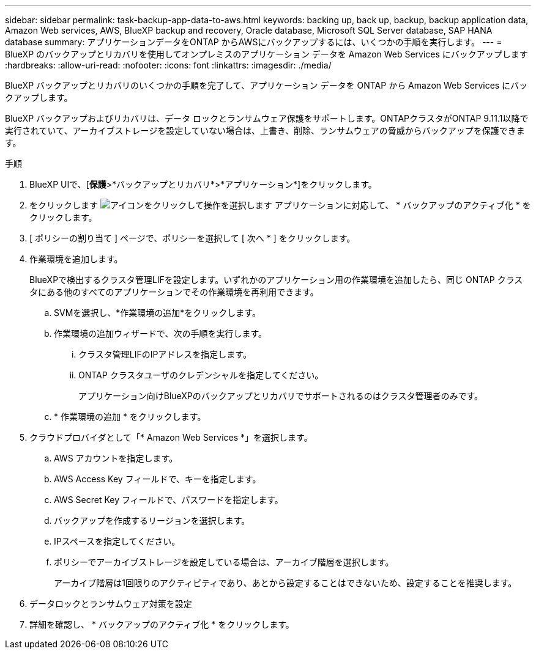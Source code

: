 ---
sidebar: sidebar 
permalink: task-backup-app-data-to-aws.html 
keywords: backing up, back up, backup, backup application data, Amazon Web services, AWS, BlueXP backup and recovery, Oracle database, Microsoft SQL Server database, SAP HANA database 
summary: アプリケーションデータをONTAP からAWSにバックアップするには、いくつかの手順を実行します。 
---
= BlueXP のバックアップとリカバリを使用してオンプレミスのアプリケーション データを Amazon Web Services にバックアップします
:hardbreaks:
:allow-uri-read: 
:nofooter: 
:icons: font
:linkattrs: 
:imagesdir: ./media/


[role="lead"]
BlueXP バックアップとリカバリのいくつかの手順を完了して、アプリケーション データを ONTAP から Amazon Web Services にバックアップします。

BlueXP バックアップおよびリカバリは、データ ロックとランサムウェア保護をサポートします。ONTAPクラスタがONTAP 9.11.1以降で実行されていて、アーカイブストレージを設定していない場合は、上書き、削除、ランサムウェアの脅威からバックアップを保護できます。

.手順
. BlueXP UIで、[*保護*>*バックアップとリカバリ*>*アプリケーション*]をクリックします。
. をクリックします image:icon-action.png["アイコンをクリックして操作を選択します"] アプリケーションに対応して、 * バックアップのアクティブ化 * をクリックします。
. [ ポリシーの割り当て ] ページで、ポリシーを選択して [ 次へ * ] をクリックします。
. 作業環境を追加します。
+
BlueXPで検出するクラスタ管理LIFを設定します。いずれかのアプリケーション用の作業環境を追加したら、同じ ONTAP クラスタにある他のすべてのアプリケーションでその作業環境を再利用できます。

+
.. SVMを選択し、*作業環境の追加*をクリックします。
.. 作業環境の追加ウィザードで、次の手順を実行します。
+
... クラスタ管理LIFのIPアドレスを指定します。
... ONTAP クラスタユーザのクレデンシャルを指定してください。
+
アプリケーション向けBlueXPのバックアップとリカバリでサポートされるのはクラスタ管理者のみです。



.. * 作業環境の追加 * をクリックします。


. クラウドプロバイダとして「* Amazon Web Services *」を選択します。
+
.. AWS アカウントを指定します。
.. AWS Access Key フィールドで、キーを指定します。
.. AWS Secret Key フィールドで、パスワードを指定します。
.. バックアップを作成するリージョンを選択します。
.. IPスペースを指定してください。
.. ポリシーでアーカイブストレージを設定している場合は、アーカイブ階層を選択します。
+
アーカイブ階層は1回限りのアクティビティであり、あとから設定することはできないため、設定することを推奨します。



. データロックとランサムウェア対策を設定
. 詳細を確認し、 * バックアップのアクティブ化 * をクリックします。

